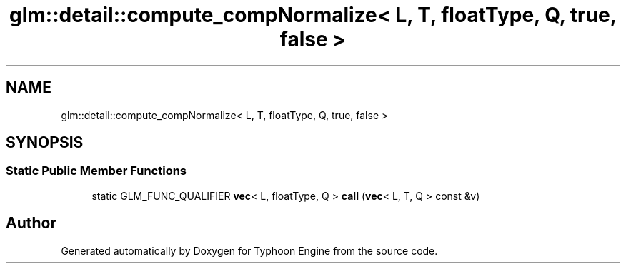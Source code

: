 .TH "glm::detail::compute_compNormalize< L, T, floatType, Q, true, false >" 3 "Sat Jul 20 2019" "Version 0.1" "Typhoon Engine" \" -*- nroff -*-
.ad l
.nh
.SH NAME
glm::detail::compute_compNormalize< L, T, floatType, Q, true, false >
.SH SYNOPSIS
.br
.PP
.SS "Static Public Member Functions"

.in +1c
.ti -1c
.RI "static GLM_FUNC_QUALIFIER \fBvec\fP< L, floatType, Q > \fBcall\fP (\fBvec\fP< L, T, Q > const &v)"
.br
.in -1c

.SH "Author"
.PP 
Generated automatically by Doxygen for Typhoon Engine from the source code\&.
